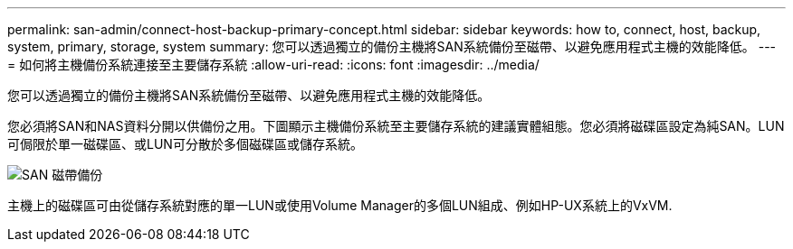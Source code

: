 ---
permalink: san-admin/connect-host-backup-primary-concept.html 
sidebar: sidebar 
keywords: how to, connect, host, backup, system, primary, storage, system 
summary: 您可以透過獨立的備份主機將SAN系統備份至磁帶、以避免應用程式主機的效能降低。 
---
= 如何將主機備份系統連接至主要儲存系統
:allow-uri-read: 
:icons: font
:imagesdir: ../media/


[role="lead"]
您可以透過獨立的備份主機將SAN系統備份至磁帶、以避免應用程式主機的效能降低。

您必須將SAN和NAS資料分開以供備份之用。下圖顯示主機備份系統至主要儲存系統的建議實體組態。您必須將磁碟區設定為純SAN。LUN可侷限於單一磁碟區、或LUN可分散於多個磁碟區或儲存系統。

image:drw-tapebackupsan-scrn-en.gif["SAN 磁帶備份"]

主機上的磁碟區可由從儲存系統對應的單一LUN或使用Volume Manager的多個LUN組成、例如HP-UX系統上的VxVM.
